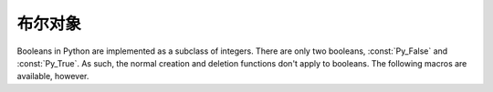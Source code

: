 .. highlightlang:: c

.. _boolobjects:

布尔对象
---------------

Booleans in Python are implemented as a subclass of integers.  There are only
two booleans, :const:`Py_False` and :const:`Py_True`.  As such, the normal
creation and deletion functions don't apply to booleans.  The following macros
are available, however.


.. c:function:: int PyBool_Check(PyObject *o)

   Return true if *o* is of type :c:data:`PyBool_Type`.


.. c:var:: PyObject* Py_False

   The Python ``False`` object.  This object has no methods.  It needs to be
   treated just like any other object with respect to reference counts.


.. c:var:: PyObject* Py_True

   The Python ``True`` object.  This object has no methods.  It needs to be treated
   just like any other object with respect to reference counts.


.. c:macro:: Py_RETURN_FALSE

   Return :const:`Py_False` from a function, properly incrementing its reference
   count.


.. c:macro:: Py_RETURN_TRUE

   Return :const:`Py_True` from a function, properly incrementing its reference
   count.


.. c:function:: PyObject* PyBool_FromLong(long v)

   Return a new reference to :const:`Py_True` or :const:`Py_False` depending on the
   truth value of *v*.

